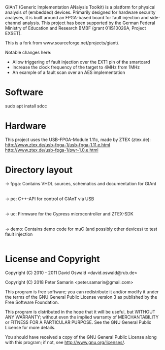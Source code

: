GIAnT (Generic Implementation ANalysis Toolkit) is a platform for physical analysis of (embedded) devices. 
Primarily designed for hardware security analyses, it is built around an FPGA-based board for fault injection and side-channel analysis. 
This project has been supported by the German Federal Ministry of Education and Research BMBF (grant 01IS10026A, Project EXSET).

This is a fork from www.sourceforge.net/projects/giant/.

Notable changes here:
- Allow triggering of fault injection over the EXT1 pin of the smartcard
- Increase the clock frequency of the target to 4MHz from 1MHz
- An example of a fault scan over an AES implementation
   

* Software
sudo apt install sdcc 

* Hardware
This project uses the USB-FPGA-Module 1.11c, made by ZTEX (ztex.de):
http://www.ztex.de/usb-fpga-1/usb-fpga-1.11.e.html
http://www.ztex.de/usb-fpga-1/pwr-1.0.e.html

* Directory layout
-> fpga: Contains VHDL sources, schematics and documentation for GIAnt
|
|--> doc
|--> schematics
|--> vhdl

-> pc: C++-API for control of GIAnT via USB
|
|--> doc
|--> example
|--> include
|--> src

-> uc: Firmware for the Cypress microcontroller and ZTEX-SDK
|
|--> doc
|--> ztex: ztex sdk

-> demo: Contains demo code for muC (and possibly other devices) to test fault injection
|
|--> avr_crt_rsa: CRT-RSA implementation for Atmega163 ("funcard") with ISO7816 interface using SOSSE
* License and Copyright
Copyright (C) 2010 - 2011 David Oswald <david.oswald@rub.de>

Copyright (C) 2018 Peter Samarin <peter.samarin@gmail.com>

This program is free software; you can redistribute it and/or modify it under the terms of the GNU General Public License version 3 as published by the Free Software Foundation.

This program is distributed in the hope that it will be useful, but WITHOUT ANY WARRANTY; without even the implied warranty of MERCHANTABILITY or FITNESS FOR A PARTICULAR PURPOSE. See the GNU General Public License for more details.

You should have received a copy of the GNU General Public License along with this program; if not, see http://www.gnu.org/licenses/.

